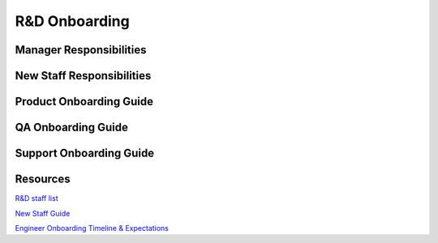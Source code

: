 R&D Onboarding
==================================================

Manager Responsibilities
---------------------------------------------------------

New Staff Responsibilities
---------------------------------------------------------

Product Onboarding Guide
---------------------------------------------------------

QA Onboarding Guide
---------------------------------------------------------

Support Onboarding Guide
---------------------------------------------------------



Resources
---------------------------------------------------------

`R&D staff list <https://developers.mattermost.com/contribute/getting-started/core-committers/>`_

`New Staff Guide <http://mattermost-developer-documentation.s3-website-us-east-1.amazonaws.com/branches/master/internal/onboarding/new-staff-guide/>`_

`Engineer Onboarding Timeline & Expectations <https://docs.google.com/document/d/14jsUJgGO4j5f4B6bPVCIC1y9yXy43rmAFI0F5MJsuE0/edit/>`_
